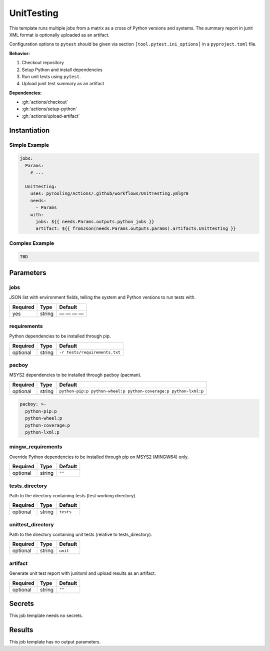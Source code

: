 .. _JOBTMPL/UnitTesting:

UnitTesting
###########

This template runs multiple jobs from a matrix as a cross of Python versions and systems. The summary report in junit
XML format is optionally uploaded as an artifact.

Configuration options to ``pytest`` should be given via section ``[tool.pytest.ini_options]`` in a ``pyproject.toml``
file.

**Behavior:**

1. Checkout repository
2. Setup Python and install dependencies
3. Run unit tests using ``pytest``.
4. Upload junit test summary as an artifact

**Dependencies:**

* :gh:`actions/checkout`
* :gh:`actions/setup-python`
* :gh:`actions/upload-artifact`

Instantiation
*************

Simple Example
==============

.. code-block:: yaml

   jobs:
     Params:
       # ...

     UnitTesting:
       uses: pyTooling/Actions/.github/workflows/UnitTesting.yml@r0
       needs:
         - Params
       with:
         jobs: ${{ needs.Params.outputs.python_jobs }}
         artifact: ${{ fromJson(needs.Params.outputs.params).artifacts.Unittesting }}


Complex Example
===============

.. code-block:: yaml

   TBD

Parameters
**********

jobs
====

JSON list with environment fields, telling the system and Python versions to run tests with.

+----------+----------+--------------+
| Required | Type     | Default      |
+==========+==========+==============+
| yes      | string   | — — — —      |
+----------+----------+--------------+

requirements
============

Python dependencies to be installed through pip.

+----------+----------+---------------------------------+
| Required | Type     | Default                         |
+==========+==========+=================================+
| optional | string   | ``-r tests/requirements.txt``   |
+----------+----------+---------------------------------+


pacboy
======

MSYS2 dependencies to be installed through pacboy (pacman).

+----------+----------+-----------------------------------------------------------------+
| Required | Type     | Default                                                         |
+==========+==========+=================================================================+
| optional | string   | ``python-pip:p python-wheel:p python-coverage:p python-lxml:p`` |
+----------+----------+-----------------------------------------------------------------+

.. code-block:: yaml

   pacboy: >-
     python-pip:p
     python-wheel:p
     python-coverage:p
     python-lxml:p


mingw_requirements
==================

Override Python dependencies to be installed through pip on MSYS2 (MINGW64) only.

+----------+----------+----------+
| Required | Type     | Default  |
+==========+==========+==========+
| optional | string   | ``""``   |
+----------+----------+----------+


tests_directory
===============

Path to the directory containing tests (test working directory).

+----------+----------+-----------+
| Required | Type     | Default   |
+==========+==========+===========+
| optional | string   | ``tests`` |
+----------+----------+-----------+


unittest_directory
==================

Path to the directory containing unit tests (relative to tests_directory).

+----------+----------+----------+
| Required | Type     | Default  |
+==========+==========+==========+
| optional | string   | ``unit`` |
+----------+----------+----------+


artifact
========

Generate unit test report with junitxml and upload results as an artifact.

+----------+----------+----------+
| Required | Type     | Default  |
+==========+==========+==========+
| optional | string   | ``""``   |
+----------+----------+----------+


Secrets
*******

This job template needs no secrets.

Results
*******

This job template has no output parameters.
